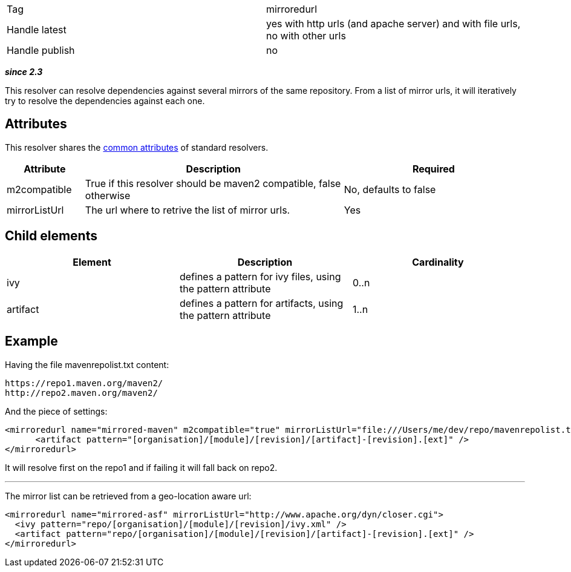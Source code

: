 

[]
|=======
|Tag|mirroredurl
|Handle latest|yes with http urls (and apache server) and with file urls, no with other urls
|Handle publish|no
|=======


*__since 2.3__*

This resolver can resolve dependencies against several mirrors of the same repository. From a list of mirror urls, it will iteratively try to resolve the dependencies against each one.


== Attributes

This resolver shares the link:../settings/resolvers.html#common[common attributes] of standard resolvers.

[options="header",cols="15%,50%,35%"]
|=======
|Attribute|Description|Required
|m2compatible|True if this resolver should be maven2 compatible, false otherwise|No, defaults to false
|mirrorListUrl|The url where to retrive the list of mirror urls.|Yes
|=======


== Child elements


[options="header"]
|=======
|Element|Description|Cardinality
|ivy|defines a pattern for ivy files, using the pattern attribute|0..n
|artifact|defines a pattern for artifacts, using the pattern attribute|1..n
|=======



== Example


Having the file mavenrepolist.txt content:

[source]
----

https://repo1.maven.org/maven2/
http://repo2.maven.org/maven2/

----

And the piece of settings:

[source]
----

<mirroredurl name="mirrored-maven" m2compatible="true" mirrorListUrl="file:///Users/me/dev/repo/mavenrepolist.txt">
      <artifact pattern="[organisation]/[module]/[revision]/[artifact]-[revision].[ext]" />
</mirroredurl>

----

It will resolve first on the repo1 and if failing it will fall back on repo2.


'''


The mirror list can be retrieved from a geo-location aware url:

[source]
----

<mirroredurl name="mirrored-asf" mirrorListUrl="http://www.apache.org/dyn/closer.cgi">
  <ivy pattern="repo/[organisation]/[module]/[revision]/ivy.xml" />
  <artifact pattern="repo/[organisation]/[module]/[revision]/[artifact]-[revision].[ext]" />
</mirroredurl>

----

